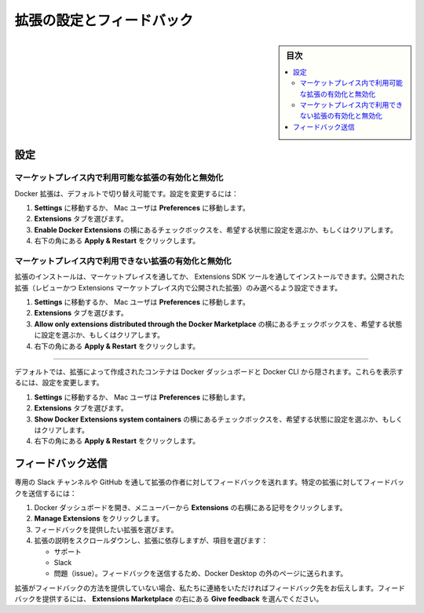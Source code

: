 .. -*- coding: utf-8 -*-
.. URL: https://docs.docker.com/desktop/extensions/settings-feedback/
   doc version: 20.10
      https://github.com/docker/docker.github.io/blob/master/desktop/extensions/settings-feedback.md
.. check date: 2022/09/19
.. Commits on Sep 8, 2022 8bce7328f1d7f6df2ccd508d2f2970c244ebc10f
.. -----------------------------------------------------------------------------

.. Settings and feedback
.. _extensions-settings-and-feedback:

==================================================
拡張の設定とフィードバック
==================================================

.. sidebar:: 目次

   .. contents:: 
       :depth: 3
       :local:

.. _deskto-settings:

設定
==========

.. Enable or disable extensions available in the Marketplace
.. _desktop-enable-or-disable-extensions-available-in-the-marketplace:

マーケットプレイス内で利用可能な拡張の有効化と無効化
------------------------------------------------------------

.. Docker Extensions is switched on by default. To change your settings:

Docker 拡張は、デフォルトで切り替え可能です。設定を変更するには：

..  Navigate to Settings, or Preferences if you’re a Mac user.
    Select the Extensions tab.
    Next to Enable Docker Extensions, select or clear the checkbox to set your desired state.
    In the bottom-right corner, click Apply & Restart.

1. **Settings** に移動するか、 Mac ユーザは **Preferences** に移動します。
2. **Extensions** タブを選びます。
3. **Enable Docker Extensions** の横にあるチェックボックスを、希望する状態に設定を選ぶか、もしくはクリアします。
4. 右下の角にある **Apply & Restart** をクリックします。

.. Enable or disable extensions not available in the Marketplace
.. _desktop-enable-or-disable-extensions-not-available-in-the-marketplace:

マーケットプレイス内で利用できない拡張の有効化と無効化
------------------------------------------------------------

.. You can install extensions through the Marketplace or through the Extensions SDK tools. You can choose to only allow published extensions (extensions that have been reviewed and published in the Extensions Marketplace).

拡張のインストールは、マーケットプレイスを通してか、 Extensions SDK ツールを通してインストールできます。公開された拡張（レビューかつ Extensions マーケットプレイス内で公開された拡張）のみ選べるよう設定できます。

..  Navigate to Settings, or Preferences if you’re a Mac user.
    Select the Extensions tab.
    Next to Allow only extensions distributed through the Docker Marketplace, select or clear the checkbox to set your desired state.
    In the bottom-right corner, click Apply & Restart.

1. **Settings** に移動するか、 Mac ユーザは **Preferences** に移動します。
2. **Extensions** タブを選びます。
3. **Allow only extensions distributed through the Docker Marketplace** の横にあるチェックボックスを、希望する状態に設定を選ぶか、もしくはクリアします。
4. 右下の角にある **Apply & Restart** をクリックします。

.. See containers created by extensions
.. _拡張によって作られたコンテナを表示
------------------------------------------------------------

.. By default, containers created by extensions are hidden from the list of containers in Docker Dashboard and the Docker CLI. To make them visible update your settings:

デフォルトでは、拡張によって作成されたコンテナは Docker ダッシュボードと Docker CLI から隠されます。これらを表示するには、設定を変更します。

..   Navigate to Settings, or Preferences if you’re a Mac user.
    Select the Extensions tab.
    Next to Show Docker Extensions system containers, select or clear the checkbox to set your desired state.
    In the bottom-right corner, click Apply & Restart.

1. **Settings** に移動するか、 Mac ユーザは **Preferences** に移動します。
2. **Extensions** タブを選びます。
3. **Show Docker Extensions system containers** の横にあるチェックボックスを、希望する状態に設定を選ぶか、もしくはクリアします。
4. 右下の角にある **Apply & Restart** をクリックします。


.. Submit feedback
.. _desktop-submit-feedback:

フィードバック送信
====================

.. Feedback can be given to an extension author through a dedicated Slack channel or Github. To submit feedback about a particular extension:

専用の Slack チャンネルや GitHub を通して拡張の作者に対してフィードバックを送れます。特定の拡張に対してフィードバックを送信するには：

..  Navigate to Docker Dashboard and from the menu bar select the ellipsis to the right of Extensions.
    Click Manage Extensions.
    Select the extension you want to provide feedback on.
    Scroll down to the bottom of the extension’s description and, depending on the extension, select:
        Support
        Slack
        Issues. You’ll be sent to a page outside of Docker Desktop to submit your feedback.

1. Docker ダッシュボードを開き、メニューバーから **Extensions** の右横にある記号をクリックします。
2. **Manage Extensions** をクリックします。
3. フィードバックを提供したい拡張を選びます。
4. 拡張の説明をスクロールダウンし、拡張に依存しますが、項目を選びます：

   * サポート
   * Slack
   * 問題（issue）。フィードバックを送信するため、Docker Desktop の外のページに送られます。

.. If an extension does not provide a way for you to give feedback, contact us and we’ll pass on the feedback for you. To provide feedback, select the Give feedback to the right of Extensions Marketplace.

拡張がフィードバックの方法を提供していない場合、私たちに連絡をいただければフィードバック先をお伝えします。フィードバックを提供するには、 **Extensions Marketplace** の右にある **Give feedback** を選んでください。

.. seealso::

   Settings and feedback | Docker Documentation
      https://docs.docker.com/desktop/extensions/settings-feedback/

